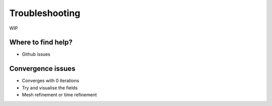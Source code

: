 ===============
Troubleshooting
===============

WIP

-------------------
Where to find help?
-------------------

- Github issues

------------------
Convergence issues
------------------

- Converges with 0 iterations
- Try and visualise the fields
- Mesh refinement or time refinement